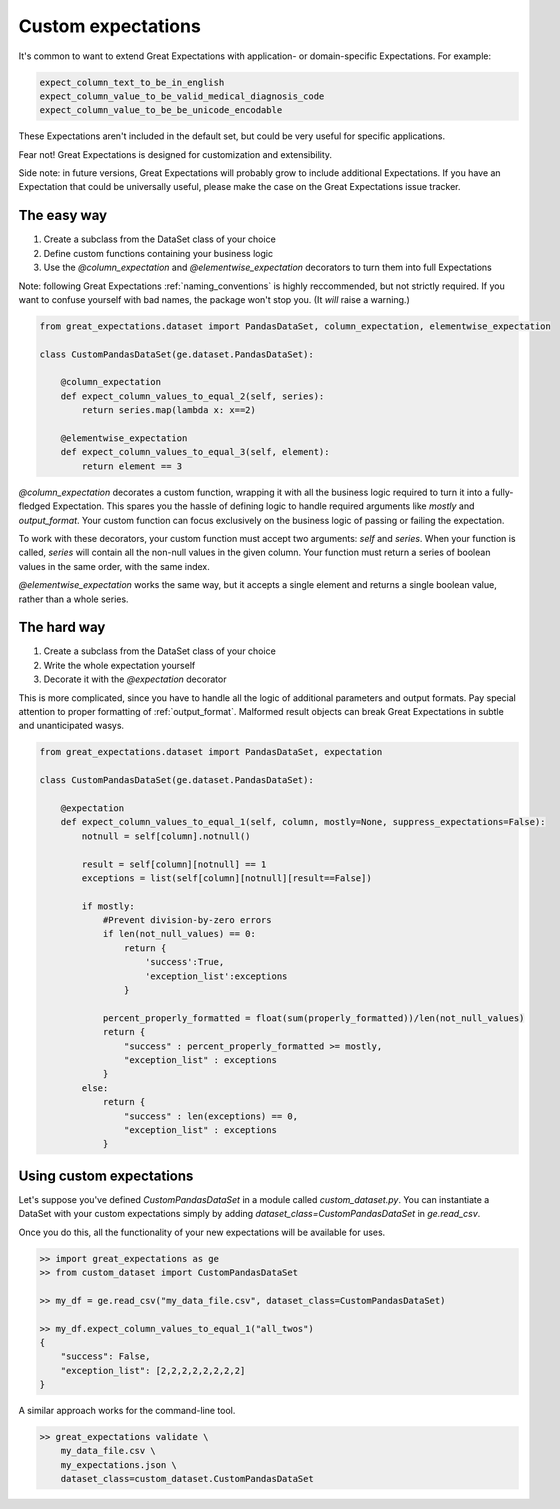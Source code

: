 .. _custom_expectations:

==============================================================================
Custom expectations
==============================================================================

It's common to want to extend Great Expectations with application- or domain-specific Expectations. For example:

.. code-block:: bash

    expect_column_text_to_be_in_english
    expect_column_value_to_be_valid_medical_diagnosis_code
    expect_column_value_to_be_be_unicode_encodable

These Expectations aren't included in the default set, but could be very useful for specific applications.

Fear not! Great Expectations is designed for customization and extensibility.

Side note: in future versions, Great Expectations will probably grow to include additional Expectations. If you have an Expectation that could be universally useful, please make the case on the Great Expectations issue tracker.

The easy way
--------------------------------------------------------------------------------

1. Create a subclass from the DataSet class of your choice
2. Define custom functions containing your business logic
3. Use the `@column_expectation` and `@elementwise_expectation` decorators to turn them into full Expectations

Note: following Great Expectations :ref:`naming_conventions` is highly reccommended, but not strictly required. If you want to confuse yourself with bad names, the package won't stop you. (It *will* raise a warning.)

.. code-block:: bash

    from great_expectations.dataset import PandasDataSet, column_expectation, elementwise_expectation

    class CustomPandasDataSet(ge.dataset.PandasDataSet):

        @column_expectation
        def expect_column_values_to_equal_2(self, series):
            return series.map(lambda x: x==2)

        @elementwise_expectation
        def expect_column_values_to_equal_3(self, element):
            return element == 3

`@column_expectation` decorates a custom function, wrapping it with all the business logic required to turn it into a fully-fledged Expectation. This spares you the hassle of defining logic to handle required arguments like `mostly` and `output_format`. Your custom function can focus exclusively on the business logic of passing or failing the expectation.

To work with these decorators, your custom function must accept two arguments: `self` and `series`. When your function is called, `series` will contain all the non-null values in the given column. Your function must return a series of boolean values in the same order, with the same index.

`@elementwise_expectation` works the same way, but it accepts a single element and returns a single boolean value, rather than a whole series.


The hard way
--------------------------------------------------------------------------------

1. Create a subclass from the DataSet class of your choice
2. Write the whole expectation yourself
3. Decorate it with the `@expectation` decorator

This is more complicated, since you have to handle all the logic of additional parameters and output formats. Pay special attention to proper formatting of :ref:`output_format`. Malformed result objects can break Great Expectations in subtle and unanticipated wasys.

.. code-block:: bash

    from great_expectations.dataset import PandasDataSet, expectation

    class CustomPandasDataSet(ge.dataset.PandasDataSet):

        @expectation
        def expect_column_values_to_equal_1(self, column, mostly=None, suppress_expectations=False):
            notnull = self[column].notnull()
            
            result = self[column][notnull] == 1
            exceptions = list(self[column][notnull][result==False])
            
            if mostly:
                #Prevent division-by-zero errors
                if len(not_null_values) == 0:
                    return {
                        'success':True,
                        'exception_list':exceptions
                    }

                percent_properly_formatted = float(sum(properly_formatted))/len(not_null_values)
                return {
                    "success" : percent_properly_formatted >= mostly,
                    "exception_list" : exceptions
                }
            else:
                return {
                    "success" : len(exceptions) == 0,
                    "exception_list" : exceptions
                }



Using custom expectations
--------------------------------------------------------------------------------

Let's suppose you've defined `CustomPandasDataSet` in a module called `custom_dataset.py`. You can instantiate a DataSet with your custom expectations simply by adding `dataset_class=CustomPandasDataSet` in `ge.read_csv`.

Once you do this, all the functionality of your new expectations will be available for uses.

.. code-block:: bash

    >> import great_expectations as ge
    >> from custom_dataset import CustomPandasDataSet

    >> my_df = ge.read_csv("my_data_file.csv", dataset_class=CustomPandasDataSet)

    >> my_df.expect_column_values_to_equal_1("all_twos")
    {
        "success": False,
        "exception_list": [2,2,2,2,2,2,2,2]
    }

A similar approach works for the command-line tool.

.. code-block:: bash

    >> great_expectations validate \
        my_data_file.csv \
        my_expectations.json \
        dataset_class=custom_dataset.CustomPandasDataSet



